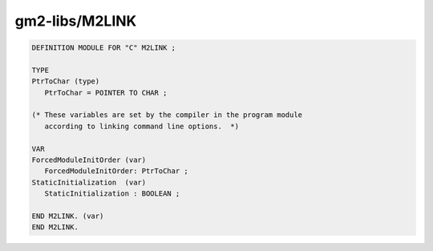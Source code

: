 .. _gm2-libs-m2link:

gm2-libs/M2LINK
^^^^^^^^^^^^^^^

.. code-block:: modula2

  DEFINITION MODULE FOR "C" M2LINK ;

  TYPE
  PtrToChar (type)
     PtrToChar = POINTER TO CHAR ;

  (* These variables are set by the compiler in the program module
     according to linking command line options.  *)

  VAR
  ForcedModuleInitOrder (var)
     ForcedModuleInitOrder: PtrToChar ;
  StaticInitialization  (var)
     StaticInitialization : BOOLEAN ;

  END M2LINK. (var)
  END M2LINK.


